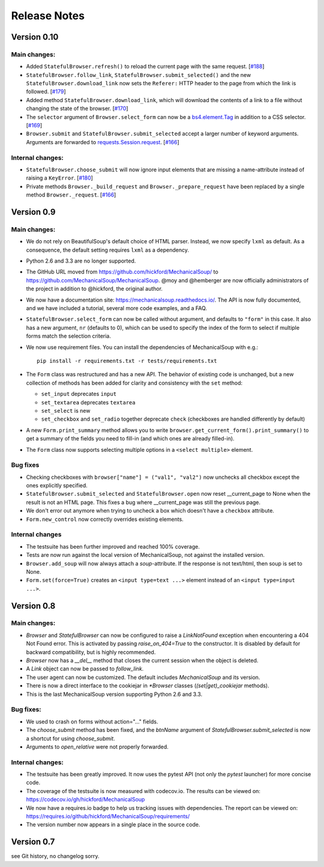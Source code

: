 =============
Release Notes
=============

Version 0.10
============

Main changes:
-------------
* Added ``StatefulBrowser.refresh()`` to reload the current page with the same request.
  [`#188 <https://github.com/MechanicalSoup/MechanicalSoup/issues/188>`__]

* ``StatefulBrowser.follow_link``,
  ``StatefulBrowser.submit_selected()`` and the new
  ``StatefulBrowser.download_link`` now sets the ``Referer:`` HTTP
  header to the page from which the link is followed.
  [`#179 <https://github.com/MechanicalSoup/MechanicalSoup/issues/179>`__]

* Added method ``StatefulBrowser.download_link``, which will download the
  contents of a link to a file without changing the state of the browser.
  [`#170 <https://github.com/MechanicalSoup/MechanicalSoup/issues/170>`__]

* The ``selector`` argument of ``Browser.select_form`` can now be a
  `bs4.element.Tag <https://www.crummy.com/software/BeautifulSoup/bs4/doc/#tag>`__
  in addition to a CSS selector.
  [`#169 <https://github.com/MechanicalSoup/MechanicalSoup/issues/169>`__]

* ``Browser.submit`` and ``StatefulBrowser.submit_selected`` accept a larger
  number of keyword arguments. Arguments are forwarded to
  `requests.Session.request <http://docs.python-requests.org/en/master/api/#requests.Session.request>`__.
  [`#166 <https://github.com/MechanicalSoup/MechanicalSoup/pull/166>`__]

Internal changes:
-----------------

* ``StatefulBrowser.choose_submit`` will now ignore input elements that are
  missing a name-attribute instead of raising a ``KeyError``.
  [`#180 <https://github.com/MechanicalSoup/MechanicalSoup/issues/180>`__]

* Private methods ``Browser._build_request`` and ``Browser._prepare_request``
  have been replaced by a single method ``Browser._request``.
  [`#166 <https://github.com/MechanicalSoup/MechanicalSoup/pull/166>`__]

Version 0.9
===========

Main changes:
-------------

* We do not rely on BeautifulSoup's default choice of HTML parser.
  Instead, we now specify ``lxml`` as default. As a consequence, the
  default setting requires ``lxml`` as a dependency.

* Python 2.6 and 3.3 are no longer supported.

* The GitHub URL moved from
  https://github.com/hickford/MechanicalSoup/ to
  https://github.com/MechanicalSoup/MechanicalSoup. @moy and
  @hemberger are now officially administrators of the project in
  addition to @hickford, the original author.

* We now have a documentation site: https://mechanicalsoup.readthedocs.io/.
  The API is now fully documented, and we have included a tutorial,
  several more code examples, and a FAQ.

* ``StatefulBrowser.select_form`` can now be called without argument,
  and defaults to ``"form"`` in this case. It also has a new argument,
  ``nr`` (defaults to 0), which can be used to specify the index of
  the form to select if multiple forms match the selection criteria.

* We now use requirement files. You can install the dependencies of
  MechanicalSoup with e.g.::

    pip install -r requirements.txt -r tests/requirements.txt

* The ``Form`` class was restructured and has a new API. The behavior of
  existing code is unchanged, but a new collection of methods has been
  added for clarity and consistency with the ``set`` method:

  - ``set_input`` deprecates ``input``
  - ``set_textarea`` deprecates ``textarea``
  - ``set_select`` is new
  - ``set_checkbox`` and ``set_radio`` together deprecate ``check``
    (checkboxes are handled differently by default)

* A new ``Form.print_summary`` method allows you to write
  ``browser.get_current_form().print_summary()`` to get a summary of the
  fields you need to fill-in (and which ones are already filled-in).

* The ``Form`` class now supports selecting multiple options in
  a ``<select multiple>`` element.

Bug fixes
---------

* Checking checkboxes with ``browser["name"] = ("val1", "val2")`` now
  unchecks all checkbox except the ones explicitly specified.

* ``StatefulBrowser.submit_selected`` and ``StatefulBrowser.open`` now
  reset __current_page to None when the result is not an HTML page.
  This fixes a bug where __current_page was still the previous page.

* We don't error out anymore when trying to uncheck a box which
  doesn't have a ``checkbox`` attribute.

* ``Form.new_control`` now correctly overrides existing elements.

Internal changes
----------------

* The testsuite has been further improved and reached 100% coverage.

* Tests are now run against the local version of MechanicalSoup, not
  against the installed version.

* ``Browser.add_soup`` will now always attach a *soup*-attribute.
  If the response is not text/html, then soup is set to None.

* ``Form.set(force=True)`` creates an ``<input type=text ...>``
  element instead of an ``<input type=input ...>``.

Version 0.8
===========

Main changes:
-------------

* `Browser` and `StatefulBrowser` can now be configured to raise a
  `LinkNotFound` exception when encountering a 404 Not Found error.
  This is activated by passing `raise_on_404=True` to the constructor.
  It is disabled by default for backward compatibility, but is highly
  recommended.

* `Browser` now has a `__del__` method that closes the current session
  when the object is deleted.

* A `Link` object can now be passed to `follow_link`.

* The user agent can now be customized. The default includes
  `MechanicalSoup` and its version.

* There is now a direct interface to the cookiejar in `*Browser`
  classes (`(set|get)_cookiejar` methods).

* This is the last MechanicalSoup version supporting Python 2.6 and
  3.3.

Bug fixes:
----------

* We used to crash on forms without action="..." fields.

* The `choose_submit` method has been fixed, and the `btnName`
  argument of `StatefulBrowser.submit_selected` is now a shortcut for
  using `choose_submit`.

* Arguments to `open_relative` were not properly forwarded.

Internal changes:
-----------------

* The testsuite has been greatly improved. It now uses the pytest API
  (not only the `pytest` launcher) for more concise code.

* The coverage of the testsuite is now measured with codecov.io. The
  results can be viewed on:
  https://codecov.io/gh/hickford/MechanicalSoup

* We now have a requires.io badge to help us tracking issues with
  dependencies. The report can be viewed on:
  https://requires.io/github/hickford/MechanicalSoup/requirements/

* The version number now appears in a single place in the source code.

Version 0.7
===========

see Git history, no changelog sorry.
